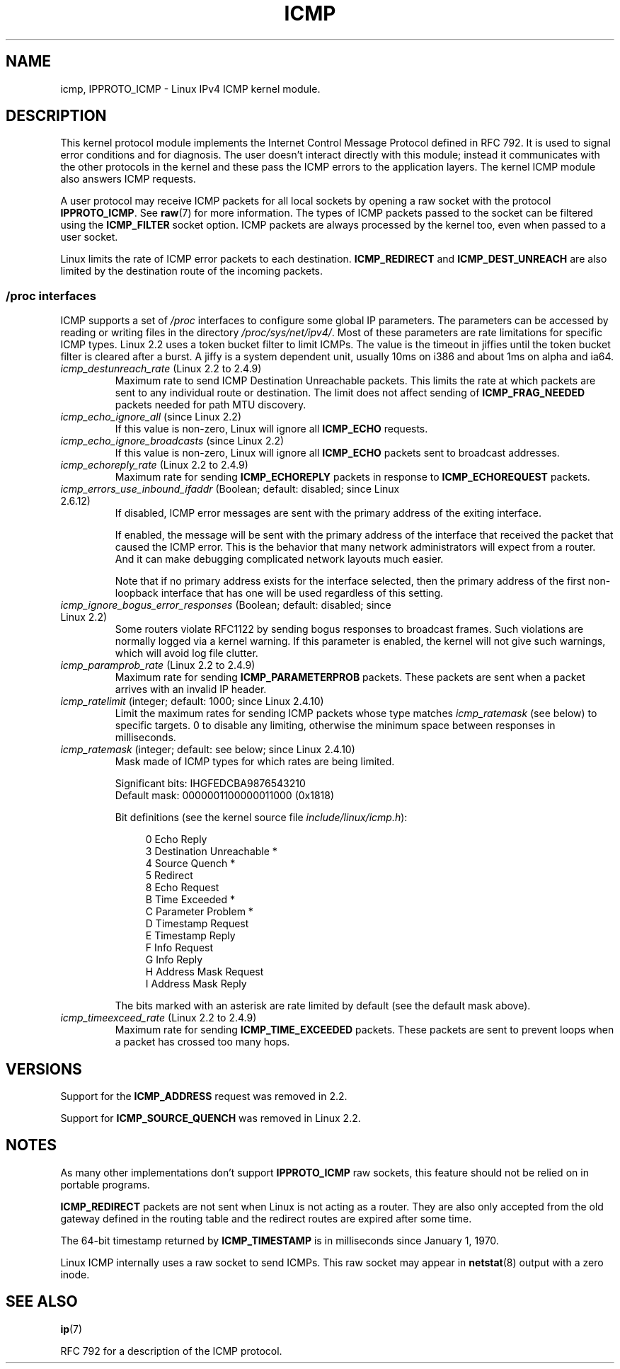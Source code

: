 .\" This man page is Copyright (C) 1999 Andi Kleen <ak@muc.de>.
.\" Permission is granted to distribute possibly modified copies
.\" of this page provided the header is included verbatim,
.\" and in case of nontrivial modification author and date
.\" of the modification is added to the header.
.\" $Id: icmp.7,v 1.6 2000/08/14 08:03:45 ak Exp $
.TH ICMP 7 2008-11-24 "Linux" "Linux Programmer's Manual"
.SH NAME
icmp, IPPROTO_ICMP \- Linux IPv4 ICMP kernel module.
.SH DESCRIPTION
This kernel protocol module implements the Internet Control
Message Protocol defined in RFC\ 792.
It is used to signal error conditions and for diagnosis.
The user doesn't interact directly with this module;
instead it communicates with the other protocols in the kernel
and these pass the ICMP errors to the application layers.
The kernel ICMP module also answers ICMP requests.
.PP
A user protocol may receive ICMP packets for all local sockets by opening
a raw socket with the protocol
.BR IPPROTO_ICMP .
See
.BR raw (7)
for more information.
The types of ICMP packets passed to the socket can be filtered using the
.B ICMP_FILTER
socket option.
ICMP packets are always processed by the kernel too, even
when passed to a user socket.
.LP
Linux limits the rate of ICMP error packets to each destination.
.B ICMP_REDIRECT
and
.B ICMP_DEST_UNREACH
are also limited by the destination route of the incoming packets.
.SS /proc interfaces
ICMP supports a set of
.I /proc
interfaces to configure some global IP parameters.
The parameters can be accessed by reading or writing files in the directory
.IR /proc/sys/net/ipv4/ .
Most of these parameters are rate limitations for specific ICMP types.
Linux 2.2 uses a token bucket filter to limit ICMPs.
.\" FIXME better description needed
The value is the timeout in jiffies until the token bucket filter is
cleared after a burst.
A jiffy is a system dependent unit, usually 10ms on i386 and
about 1ms on alpha and ia64.
.TP
.IR icmp_destunreach_rate " (Linux 2.2 to 2.4.9)"
.\" Precisely: from 2.1.102
Maximum rate to send ICMP Destination Unreachable packets.
This limits the rate at which packets are sent to any individual
route or destination.
The limit does not affect sending of
.B ICMP_FRAG_NEEDED
packets needed for path MTU discovery.
.TP
.IR icmp_echo_ignore_all " (since Linux 2.2)"
.\" Precisely: 2.1.68
If this value is non-zero, Linux will ignore all
.B ICMP_ECHO
requests.
.TP
.IR icmp_echo_ignore_broadcasts " (since Linux 2.2)"
.\" Precisely: from 2.1.68
If this value is non-zero, Linux will ignore all
.B ICMP_ECHO
packets sent to broadcast addresses.
.TP
.IR icmp_echoreply_rate " (Linux 2.2 to 2.4.9)"
.\" Precisely: from 2.1.102
Maximum rate for sending
.B ICMP_ECHOREPLY
packets in response to
.B ICMP_ECHOREQUEST
packets.
.TP
.IR icmp_errors_use_inbound_ifaddr " (Boolean; default: disabled; since Linux 2.6.12)"
.\" The following taken from 2.6.28-rc4 Documentation/networking/ip-sysctl.txt
If disabled, ICMP error messages are sent with the primary address of
the exiting interface.

If enabled, the message will be sent with the primary address of
the interface that received the packet that caused the ICMP error.
This is the behavior that many network administrators will expect from
a router.
And it can make debugging complicated network layouts much easier.

Note that if no primary address exists for the interface selected,
then the primary address of the first non-loopback interface that
has one will be used regardless of this setting.
.TP
.IR icmp_ignore_bogus_error_responses " (Boolean; default: disabled; since Linux 2.2)"
.\" precisely: since 2.1.32
.\" The following taken from 2.6.28-rc4 Documentation/networking/ip-sysctl.txt
Some routers violate RFC1122 by sending bogus responses to broadcast frames.
Such violations are normally logged via a kernel warning.
If this parameter is enabled, the kernel will not give such warnings,
which will avoid log file clutter.
.TP
.IR icmp_paramprob_rate " (Linux 2.2 to 2.4.9)"
.\" Precisely: from 2.1.102
Maximum rate for sending
.B ICMP_PARAMETERPROB
packets.
These packets are sent when a packet arrives with an invalid IP header.
.TP
.IR icmp_ratelimit " (integer; default: 1000; since Linux 2.4.10)"
.\" The following taken from 2.6.28-rc4 Documentation/networking/ip-sysctl.txt
Limit the maximum rates for sending ICMP packets whose type matches
.IR icmp_ratemask
(see below) to specific targets.
0 to disable any limiting,
otherwise the minimum space between responses in milliseconds.
.TP
.IR icmp_ratemask " (integer; default: see below; since Linux 2.4.10)"
.\" The following taken from 2.6.28-rc4 Documentation/networking/ip-sysctl.txt
Mask made of ICMP types for which rates are being limited.

Significant bits: IHGFEDCBA9876543210
.br
Default mask:     0000001100000011000 (0x1818)

Bit definitions (see the kernel source file
.IR include/linux/icmp.h ):

.in +4n
.nf
0 Echo Reply
3 Destination Unreachable *
4 Source Quench *
5 Redirect
8 Echo Request
B Time Exceeded *
C Parameter Problem *
D Timestamp Request
E Timestamp Reply
F Info Request
G Info Reply
H Address Mask Request
I Address Mask Reply
.fi
.in

The bits marked with an asterisk are rate limited by default
(see the default mask above).
.TP
.IR icmp_timeexceed_rate " (Linux 2.2 to 2.4.9)"
Maximum rate for sending
.B ICMP_TIME_EXCEEDED
packets.
These packets are
sent to prevent loops when a packet has crossed too many hops.
.SH VERSIONS
Support for the
.B ICMP_ADDRESS
request was removed in 2.2.
.PP
Support for
.B ICMP_SOURCE_QUENCH
was removed in Linux 2.2.
.SH NOTES
As many other implementations don't support
.B IPPROTO_ICMP
raw sockets, this feature
should not be relied on in portable programs.
.\" not really true ATM
.\" .PP
.\" Linux ICMP should be compliant to RFC 1122.
.PP
.B ICMP_REDIRECT
packets are not sent when Linux is not acting as a router.
They are also only accepted from the old gateway defined in the
routing table and the redirect routes are expired after some time.
.PP
The 64-bit timestamp returned by
.B ICMP_TIMESTAMP
is in milliseconds since January 1, 1970.
.PP
Linux ICMP internally uses a raw socket to send ICMPs.
This raw socket may appear in
.BR netstat (8)
output with a zero inode.
.SH "SEE ALSO"
.BR ip (7)
.PP
RFC\ 792 for a description of the ICMP protocol.
